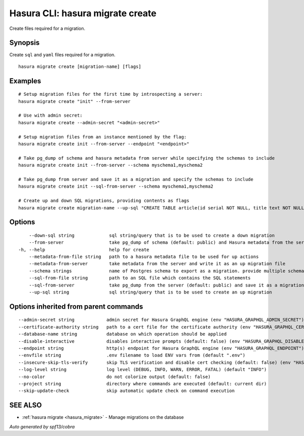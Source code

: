 .. meta::
   :description: Create files required for a migration using the Hasura CLI
   :keywords: hasura, docs, CLI, hasura migrate create

.. _hasura_migrate_create:

Hasura CLI: hasura migrate create
---------------------------------

Create files required for a migration.

Synopsis
~~~~~~~~


Create ``sql`` and ``yaml`` files required for a migration.

::

  hasura migrate create [migration-name] [flags]

Examples
~~~~~~~~

::

    # Setup migration files for the first time by introspecting a server:
    hasura migrate create "init" --from-server

    # Use with admin secret:
    hasura migrate create --admin-secret "<admin-secret>"

    # Setup migration files from an instance mentioned by the flag:
    hasura migrate create init --from-server --endpoint "<endpoint>"

    # Take pg_dump of schema and hasura metadata from server while specifying the schemas to include
    hasura migrate create init --from-server --schema myschema1,myschema2

    # Take pg_dump from server and save it as a migration and specify the schemas to include
    hasura migrate create init --sql-from-server --schema myschema1,myschema2
    
    # Create up and down SQL migrations, providing contents as flags
    hasura migrate create migration-name --up-sql "CREATE TABLE article(id serial NOT NULL, title text NOT NULL, content text NOT NULL);"  --down-sql "DROP TABLE article;"


Options
~~~~~~~

::

      --down-sql string             sql string/query that is to be used to create a down migration
      --from-server                 take pg_dump of schema (default: public) and Hasura metadata from the server
  -h, --help                        help for create
      --metadata-from-file string   path to a hasura metadata file to be used for up actions
      --metadata-from-server        take metadata from the server and write it as an up migration file
      --schema strings              name of Postgres schema to export as a migration. provide multiple schemas with a comma separated list e.g. --schema public,user (default [public])
      --sql-from-file string        path to an SQL file which contains the SQL statements
      --sql-from-server             take pg_dump from the server (default: public) and save it as a migration
      --up-sql string               sql string/query that is to be used to create an up migration

Options inherited from parent commands
~~~~~~~~~~~~~~~~~~~~~~~~~~~~~~~~~~~~~~

::

      --admin-secret string            admin secret for Hasura GraphQL engine (env "HASURA_GRAPHQL_ADMIN_SECRET")
      --certificate-authority string   path to a cert file for the certificate authority (env "HASURA_GRAPHQL_CERTIFICATE_AUTHORITY")
      --database-name string           database on which operation should be applied
      --disable-interactive            disables interactive prompts (default: false) (env "HASURA_GRAPHQL_DISABLE_INTERACTIVE")
      --endpoint string                http(s) endpoint for Hasura GraphQL engine (env "HASURA_GRAPHQL_ENDPOINT")
      --envfile string                 .env filename to load ENV vars from (default ".env")
      --insecure-skip-tls-verify       skip TLS verification and disable cert checking (default: false) (env "HASURA_GRAPHQL_INSECURE_SKIP_TLS_VERIFY")
      --log-level string               log level (DEBUG, INFO, WARN, ERROR, FATAL) (default "INFO")
      --no-color                       do not colorize output (default: false)
      --project string                 directory where commands are executed (default: current dir)
      --skip-update-check              skip automatic update check on command execution

SEE ALSO
~~~~~~~~

* :ref:`hasura migrate <hasura_migrate>` 	 - Manage migrations on the database

*Auto generated by spf13/cobra*
